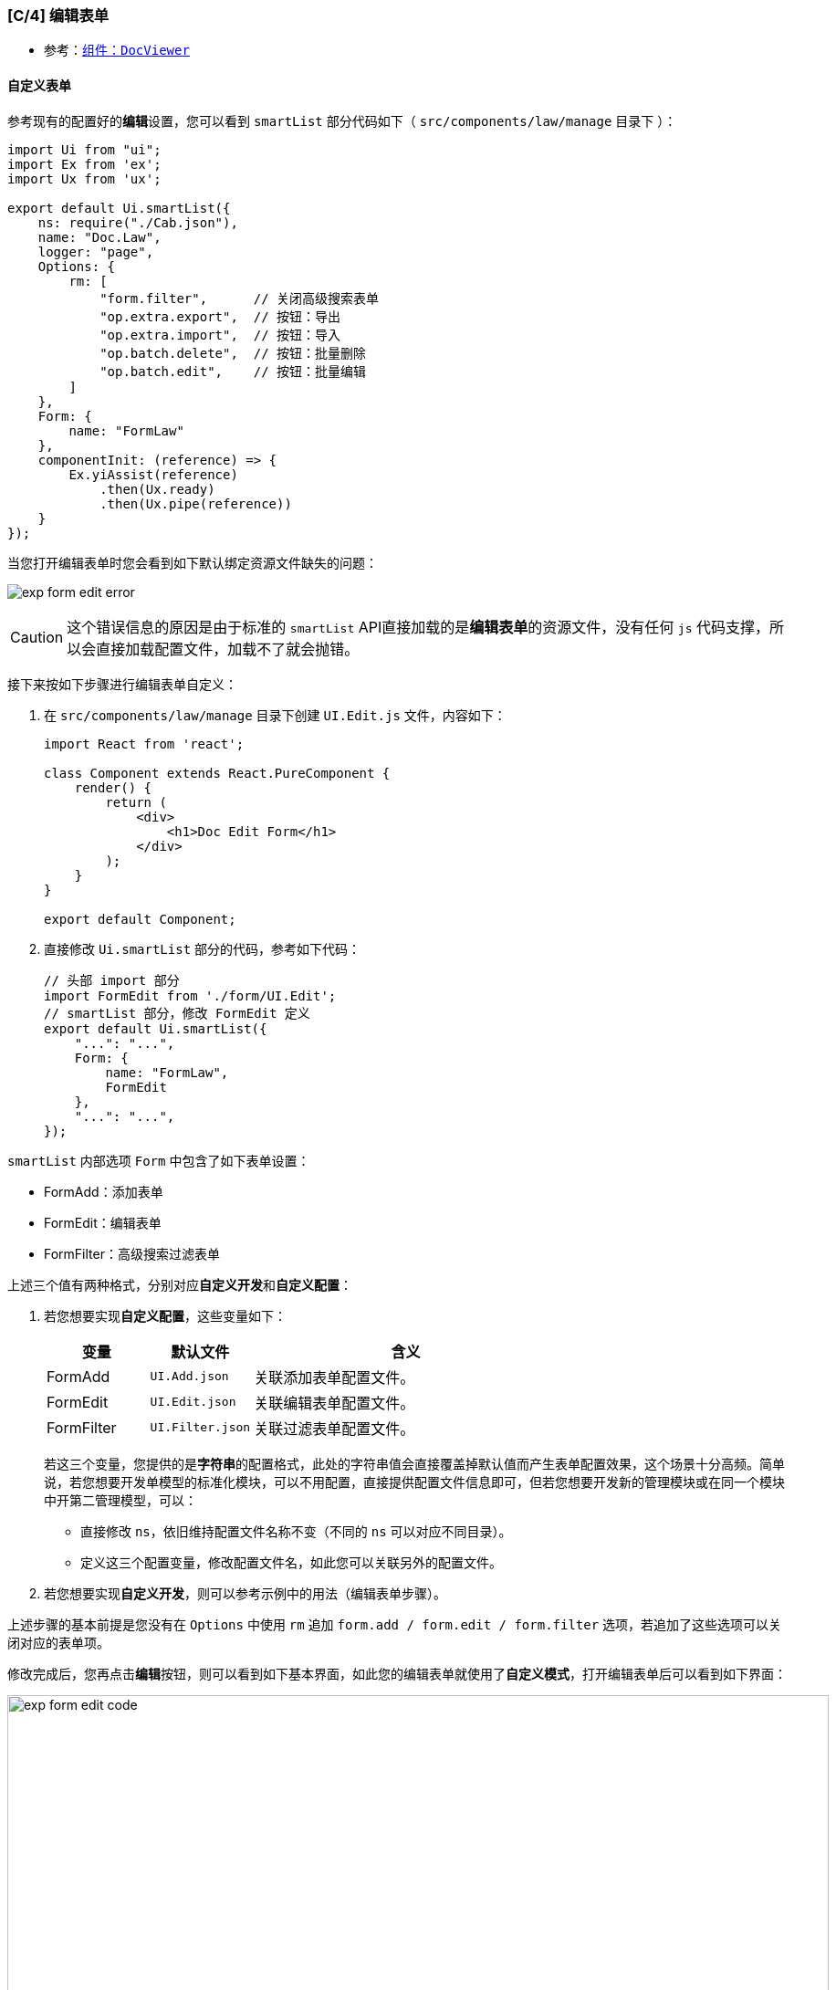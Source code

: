 ifndef::imagesdir[:imagesdir: ../images]
:data-uri:
:table-caption!:

=== [C/4] 编辑表单

- 参考：link:#__WEB_UCA_DOC_VIEWER[组件：`DocViewer`]

==== 自定义表单

参考现有的配置好的**编辑**设置，您可以看到 `smartList` 部分代码如下（ `src/components/law/manage` 目录下 ）：

[source,js]
----
import Ui from "ui";
import Ex from 'ex';
import Ux from 'ux';

export default Ui.smartList({
    ns: require("./Cab.json"),
    name: "Doc.Law",
    logger: "page",
    Options: {
        rm: [
            "form.filter",      // 关闭高级搜索表单
            "op.extra.export",  // 按钮：导出
            "op.extra.import",  // 按钮：导入
            "op.batch.delete",  // 按钮：批量删除
            "op.batch.edit",    // 按钮：批量编辑
        ]
    },
    Form: {
        name: "FormLaw"
    },
    componentInit: (reference) => {
        Ex.yiAssist(reference)
            .then(Ux.ready)
            .then(Ux.pipe(reference))
    }
});
----

当您打开编辑表单时您会看到如下默认绑定资源文件缺失的问题：

image:exp-form-edit-error.png[]

[CAUTION]
====
这个错误信息的原因是由于标准的 `smartList` API直接加载的是**编辑表单**的资源文件，没有任何 `js` 代码支撑，所以会直接加载配置文件，加载不了就会抛错。
====

接下来按如下步骤进行编辑表单自定义：

1. 在 `src/components/law/manage` 目录下创建 `UI.Edit.js` 文件，内容如下：
+
--
[source,js]
----
import React from 'react';

class Component extends React.PureComponent {
    render() {
        return (
            <div>
                <h1>Doc Edit Form</h1>
            </div>
        );
    }
}

export default Component;
----
--

2. 直接修改 `Ui.smartList` 部分的代码，参考如下代码：
+
--
[source,js]
----
// 头部 import 部分
import FormEdit from './form/UI.Edit';
// smartList 部分，修改 FormEdit 定义
export default Ui.smartList({
    "...": "...",
    Form: {
        name: "FormLaw",
        FormEdit
    },
    "...": "...",
});
----
--

`smartList` 内部选项 `Form` 中包含了如下表单设置：

- FormAdd：添加表单
- FormEdit：编辑表单
- FormFilter：高级搜索过滤表单

上述三个值有两种格式，分别对应**自定义开发**和**自定义配置**：

1. 若您想要实现**自定义配置**，这些变量如下：
+
--
[options="header", cols="2,2,6"]
|====
|变量|默认文件|含义
|FormAdd| `UI.Add.json`|关联添加表单配置文件。
|FormEdit| `UI.Edit.json`|关联编辑表单配置文件。
|FormFilter| `UI.Filter.json`|关联过滤表单配置文件。
|====
若这三个变量，您提供的是**字符串**的配置格式，此处的字符串值会直接覆盖掉默认值而产生表单配置效果，这个场景十分高频。简单说，若您想要开发单模型的标准化模块，可以不用配置，直接提供配置文件信息即可，但若您想要开发新的管理模块或在同一个模块中开第二管理模型，可以：

- 直接修改 `ns`，依旧维持配置文件名称不变（不同的 `ns` 可以对应不同目录）。
- 定义这三个配置变量，修改配置文件名，如此您可以关联另外的配置文件。
--
2. 若您想要实现**自定义开发**，则可以参考示例中的用法（编辑表单步骤）。

====
上述步骤的基本前提是您没有在 `Options` 中使用 `rm` 追加 `form.add / form.edit / form.filter` 选项，若追加了这些选项可以关闭对应的表单项。
====

修改完成后，您再点击**编辑**按钮，则可以看到如下基本界面，如此您的编辑表单就使用了**自定义模式**，打开编辑表单后可以看到如下界面：

image:exp-form-edit-code.png[,900]

==== 接口分析

此界面的左侧是一个 link:#__WEB_UCA_DOC_VIEWER[组件：`DocViewer`]，右侧是定制附加操作的地方，此处需要定制的部分比较多。在定制之前，先分析模型记录的数据结构，模型记录是界面操作的基础，您可以在接口检查响应结果：

image:exp-form-edit-api.png[0,900]

此处访问的接口是 `GET /api/nm-law/:key`，这是 `zero-crud` 中定义的标准化接口之一，下边的 `Response` 日志中您可以看到完整的数据结构（已脱敏）如：

[source,json]
----
{
    "key": "???",
    "code": "LAW2309071001",
    "status": "DRAFT",
    "name": "论文范文.docx",
    "sn": "论文范文",
    "prefix": "LAW",
    "copy": false,
    "fileName": "论文范文",
    "fileKey": "???",
    "sigma": "???",
    "language": "cn",
    "active": true,
    "createdAt": "2023-09-07T11:44:35",
    "createdBy": "???",
    "updatedAt": "2023-09-07T11:44:35",
    "updatedBy": "???",
    "docId": "???",
    "title": "论文范文",
    "issuedSn": "论文范文",
    "files": [
        {
            "key": "???",
            "name": "论文范文.docx",
            "extension": "docx",
            "type": "application/vnd.openxmlformats-officedocument.wordprocessingml.document",
            "mime": "application/vnd.openxmlformats-officedocument.wordprocessingml.document",
            "size": 16644,
            "status": "DONE",
            "directoryId": "???",
            "storeWay": "STORE",
            "storePath": "/apps/nm/document/合规文档/法规库/LAW2309071001/论文范文.docx",
            "modelId": "nm.law",
            "modelKey": "???",
            "modelCategory": "DOC.NORM.LAW",
            "fileName": "论文范文",
            "fileKey": "???",
            "fileUrl": "/api/file/download/xxx-of-download",
            "filePath": "file-uploads/xxx-of-upload",
            "active": true,
            "sigma": "???",
            "metadata": {},
            "language": "cn",
            "createdAt": "2023-09-07T11:44:23",
            "createdBy": "???",
            "updatedAt": "2023-09-07T11:44:23",
            "updatedBy": "???",
            "visitGroup": null,
            "visitRole": null,
            "visitMode": [
                "r",
                "w",
                "x"
            ],
            "visit": false,
            "directory": false
        }
    ]
}
----

简单解读一下上述数据结构，为了方便后续所有定制流程：

1. 主节点为 `d.doc` 模型和 `nm.law` 模型的 `JOIN` 结果，如：
+
--
- `title、issuedSn` 是 `nm.law` 模型中的属性。
- `name, sn` 是 `d.doc` 模型中的属性。
--
2. 此处的 `files` 是文件接口使用的虚拟属性，虚拟属性并不存在于模型中，它会对应到 `X_ATTACHMENT` 中的数据结构，详情参考存储规划。
3. 之后使用的 `DocViewer` 会将 `files` 部分作为核心结构执行——传递给**文档阅览器**。

==== 文档阅览器

